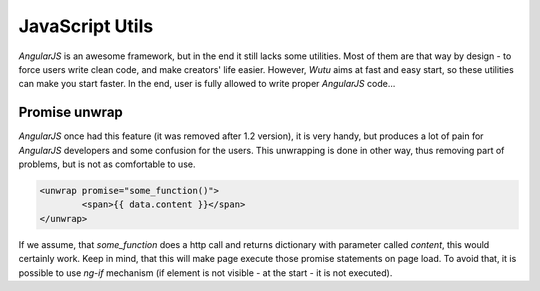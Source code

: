 JavaScript Utils
================
`AngularJS` is an awesome framework, but in the end it still lacks some utilities.
Most of them are that way by design - to force users write clean code, and make creators' life easier.
However, `Wutu` aims at fast and easy start, so these utilities can make you start faster.
In the end, user is fully allowed to write proper `AngularJS` code...

Promise unwrap
--------------
`AngularJS` once had this feature (it was removed after 1.2 version), it is very handy,
but produces a lot of pain for `AngularJS` developers and some confusion for the users.
This unwrapping is done in other way, thus removing part of problems, but is not as comfortable to use.

.. code-block:: html

	<unwrap promise="some_function()">
		<span>{{ data.content }}</span>
	</unwrap>

If we assume, that `some_function` does a http call and returns dictionary with parameter called `content`,
this would certainly work. Keep in mind, that this will make page execute those promise statements on page load.
To avoid that, it is possible to use `ng-if` mechanism (if element is not visible - at the start - it is not executed).

